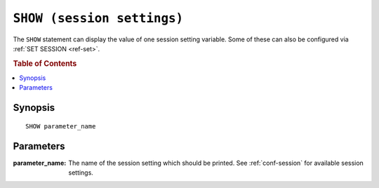 .. highlight:: psql
.. _ref-show:

===========================
``SHOW (session settings)``
===========================

The ``SHOW`` statement can display the value of one session setting
variable. Some of these can also be configured via :ref:`SET SESSION <ref-set>`.

.. note:

   The ``SHOW`` statement for session settings is unrelated to the other ``SHOW``
   statements like e.g. ``SHOW TABLES``.

.. rubric:: Table of Contents

.. contents::
   :local:

Synopsis
========

::

    SHOW parameter_name


Parameters
==========

:parameter_name:
  The name of the session setting which should be printed. See :ref:`conf-session`
  for available session settings.
